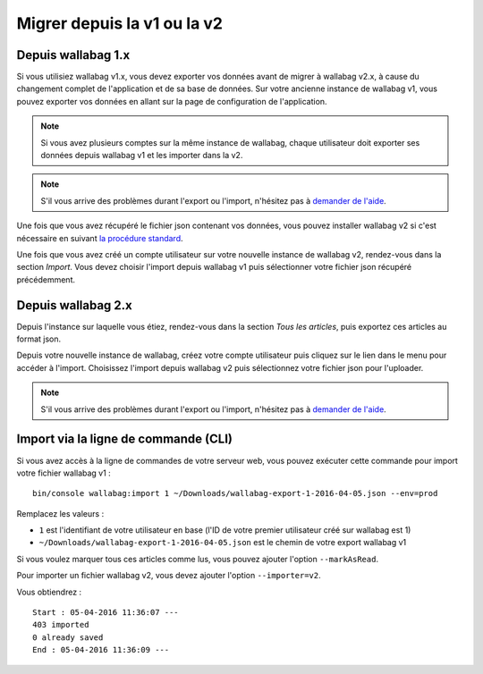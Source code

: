 Migrer depuis la v1 ou la v2
============================

Depuis wallabag 1.x
-------------------

Si vous utilisiez wallabag v1.x, vous devez exporter vos données avant de migrer à wallabag v2.x, à cause du changement complet de l'application et de sa base de données. Sur votre ancienne instance de wallabag v1, vous pouvez exporter vos données en allant sur la page de configuration de l'application.

.. image:: ../../img/user/export_v1.png
   :alt: Export depuis wallabag v1
   :align: center

.. note::
    Si vous avez plusieurs comptes sur la même instance de wallabag, chaque utilisateur doit exporter ses données depuis wallabag v1 et les importer dans la v2.

.. note::
    S'il vous arrive des problèmes durant l'export ou l'import, n'hésitez pas à `demander de l'aide <https://www.wallabag.org/pages/support.html>`__.

Une fois que vous avez récupéré le fichier json contenant vos données, vous pouvez installer wallabag v2 si c'est nécessaire en suivant `la procédure standard <http://doc.wallabag.org/fr/master/user/installation.html>`__.

Une fois que vous avez créé un compte utilisateur sur votre nouvelle instance de wallabag v2, rendez-vous dans la section `Import`. Vous devez choisir l'import depuis wallabag v1 puis sélectionner votre fichier json récupéré précédemment.

.. image:: ../../img/user/import_wallabagv1.png
   :alt: Import depuis wallabag v1
   :align: center

Depuis wallabag 2.x
-------------------

Depuis l'instance sur laquelle vous étiez, rendez-vous dans la section `Tous les articles`, puis exportez ces articles au format json.

.. image:: ../../img/user/export_v2.png
   :alt: Export depuis wallabag v2
   :align: center

Depuis votre nouvelle instance de wallabag, créez votre compte utilisateur puis cliquez sur le lien dans le menu pour accéder à l'import. Choisissez l'import depuis wallabag v2 puis sélectionnez votre fichier json pour l'uploader.

.. note::
    S'il vous arrive des problèmes durant l'export ou l'import, n'hésitez pas à `demander de l'aide <https://www.wallabag.org/pages/support.html>`__.

Import via la ligne de commande (CLI)
-------------------------------------

Si vous avez accès à la ligne de commandes de votre serveur web, vous pouvez exécuter cette commande pour import votre fichier wallabag v1 :

::

    bin/console wallabag:import 1 ~/Downloads/wallabag-export-1-2016-04-05.json --env=prod

Remplacez les valeurs :

* ``1`` est l'identifiant de votre utilisateur en base (l'ID de votre premier utilisateur créé sur wallabag est 1)
* ``~/Downloads/wallabag-export-1-2016-04-05.json`` est le chemin de votre export wallabag v1

Si vous voulez marquer tous ces articles comme lus, vous pouvez ajouter l'option ``--markAsRead``.

Pour importer un fichier wallabag v2, vous devez ajouter l'option ``--importer=v2``.

Vous obtiendrez :

::

    Start : 05-04-2016 11:36:07 ---
    403 imported
    0 already saved
    End : 05-04-2016 11:36:09 ---
